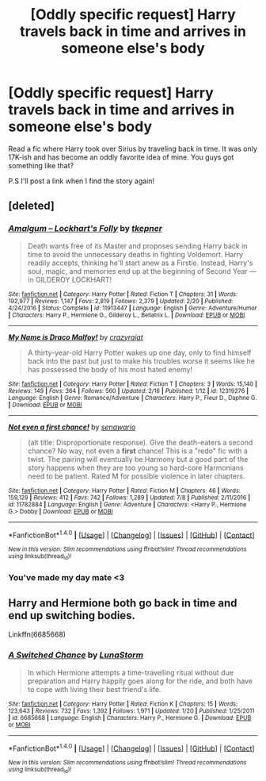 #+TITLE: [Oddly specific request] Harry travels back in time and arrives in someone else's body

* [Oddly specific request] Harry travels back in time and arrives in someone else's body
:PROPERTIES:
:Score: 4
:DateUnix: 1499966587.0
:DateShort: 2017-Jul-13
:END:
Read a fic where Harry took over Sirius by traveling back in time. It was only 17K-ish and has become an oddly favorite idea of mine. You guys got something like that?

P.S I'll post a link when I find the story again!


** [deleted]
:PROPERTIES:
:Score: 3
:DateUnix: 1499967032.0
:DateShort: 2017-Jul-13
:END:

*** [[http://www.fanfiction.net/s/11913447/1/][*/Amalgum -- Lockhart's Folly/*]] by [[https://www.fanfiction.net/u/5362799/tkepner][/tkepner/]]

#+begin_quote
  Death wants free of its Master and proposes sending Harry back in time to avoid the unnecessary deaths in fighting Voldemort. Harry readily accepts, thinking he'll start anew as a Firstie. Instead, Harry's soul, magic, and memories end up at the beginning of Second Year --- in GILDEROY LOCKHART!
#+end_quote

^{/Site/: [[http://www.fanfiction.net/][fanfiction.net]] *|* /Category/: Harry Potter *|* /Rated/: Fiction T *|* /Chapters/: 31 *|* /Words/: 192,977 *|* /Reviews/: 1,147 *|* /Favs/: 2,819 *|* /Follows/: 2,379 *|* /Updated/: 2/20 *|* /Published/: 4/24/2016 *|* /Status/: Complete *|* /id/: 11913447 *|* /Language/: English *|* /Genre/: Adventure/Humor *|* /Characters/: Harry P., Hermione G., Gilderoy L., Bellatrix L. *|* /Download/: [[http://www.ff2ebook.com/old/ffn-bot/index.php?id=11913447&source=ff&filetype=epub][EPUB]] or [[http://www.ff2ebook.com/old/ffn-bot/index.php?id=11913447&source=ff&filetype=mobi][MOBI]]}

--------------

[[http://www.fanfiction.net/s/12319276/1/][*/My Name is Draco Malfoy!/*]] by [[https://www.fanfiction.net/u/5582640/crazyrajat][/crazyrajat/]]

#+begin_quote
  A thirty-year-old Harry Potter wakes up one day, only to find himself back into the past but just to make his troubles worse it seems like he has possessed the body of his most hated enemy!
#+end_quote

^{/Site/: [[http://www.fanfiction.net/][fanfiction.net]] *|* /Category/: Harry Potter *|* /Rated/: Fiction T *|* /Chapters/: 3 *|* /Words/: 15,140 *|* /Reviews/: 149 *|* /Favs/: 364 *|* /Follows/: 560 *|* /Updated/: 2/16 *|* /Published/: 1/12 *|* /id/: 12319276 *|* /Language/: English *|* /Genre/: Romance/Adventure *|* /Characters/: Harry P., Fleur D., Daphne G. *|* /Download/: [[http://www.ff2ebook.com/old/ffn-bot/index.php?id=12319276&source=ff&filetype=epub][EPUB]] or [[http://www.ff2ebook.com/old/ffn-bot/index.php?id=12319276&source=ff&filetype=mobi][MOBI]]}

--------------

[[http://www.fanfiction.net/s/11782884/1/][*/Not even a first chance!/*]] by [[https://www.fanfiction.net/u/1780644/senawario][/senawario/]]

#+begin_quote
  (alt title: Disproportionate response). Give the death-eaters a second chance? No way, not even a *first* chance! This is a "redo" fic with a twist. The pairing will eventually be Harmony but a good part of the story happens when they are too young so hard-core Harmonians need to be patient. Rated M for possible violence in later chapters.
#+end_quote

^{/Site/: [[http://www.fanfiction.net/][fanfiction.net]] *|* /Category/: Harry Potter *|* /Rated/: Fiction M *|* /Chapters/: 46 *|* /Words/: 159,129 *|* /Reviews/: 412 *|* /Favs/: 742 *|* /Follows/: 1,289 *|* /Updated/: 7/8 *|* /Published/: 2/11/2016 *|* /id/: 11782884 *|* /Language/: English *|* /Genre/: Adventure *|* /Characters/: <Harry P., Hermione G.> Dobby *|* /Download/: [[http://www.ff2ebook.com/old/ffn-bot/index.php?id=11782884&source=ff&filetype=epub][EPUB]] or [[http://www.ff2ebook.com/old/ffn-bot/index.php?id=11782884&source=ff&filetype=mobi][MOBI]]}

--------------

*FanfictionBot*^{1.4.0} *|* [[[https://github.com/tusing/reddit-ffn-bot/wiki/Usage][Usage]]] | [[[https://github.com/tusing/reddit-ffn-bot/wiki/Changelog][Changelog]]] | [[[https://github.com/tusing/reddit-ffn-bot/issues/][Issues]]] | [[[https://github.com/tusing/reddit-ffn-bot/][GitHub]]] | [[[https://www.reddit.com/message/compose?to=tusing][Contact]]]

^{/New in this version: Slim recommendations using/ ffnbot!slim! /Thread recommendations using/ linksub(thread_id)!}
:PROPERTIES:
:Author: FanfictionBot
:Score: 1
:DateUnix: 1499967050.0
:DateShort: 2017-Jul-13
:END:


*** You've made my day mate <3
:PROPERTIES:
:Score: 1
:DateUnix: 1499967212.0
:DateShort: 2017-Jul-13
:END:


** Harry and Hermione both go back in time and end up switching bodies.

Linkffn(6685668)
:PROPERTIES:
:Author: Werefoxz
:Score: 1
:DateUnix: 1500061348.0
:DateShort: 2017-Jul-15
:END:

*** [[http://www.fanfiction.net/s/6685668/1/][*/A Switched Chance/*]] by [[https://www.fanfiction.net/u/2257366/LunaStorm][/LunaStorm/]]

#+begin_quote
  In which Hermione attempts a time-travelling ritual without due preparation and Harry happily goes along for the ride, and both have to cope with living their best friend's life.
#+end_quote

^{/Site/: [[http://www.fanfiction.net/][fanfiction.net]] *|* /Category/: Harry Potter *|* /Rated/: Fiction K *|* /Chapters/: 15 *|* /Words/: 123,643 *|* /Reviews/: 732 *|* /Favs/: 1,392 *|* /Follows/: 1,971 *|* /Updated/: 1/20 *|* /Published/: 1/25/2011 *|* /id/: 6685668 *|* /Language/: English *|* /Characters/: Harry P., Hermione G. *|* /Download/: [[http://www.ff2ebook.com/old/ffn-bot/index.php?id=6685668&source=ff&filetype=epub][EPUB]] or [[http://www.ff2ebook.com/old/ffn-bot/index.php?id=6685668&source=ff&filetype=mobi][MOBI]]}

--------------

*FanfictionBot*^{1.4.0} *|* [[[https://github.com/tusing/reddit-ffn-bot/wiki/Usage][Usage]]] | [[[https://github.com/tusing/reddit-ffn-bot/wiki/Changelog][Changelog]]] | [[[https://github.com/tusing/reddit-ffn-bot/issues/][Issues]]] | [[[https://github.com/tusing/reddit-ffn-bot/][GitHub]]] | [[[https://www.reddit.com/message/compose?to=tusing][Contact]]]

^{/New in this version: Slim recommendations using/ ffnbot!slim! /Thread recommendations using/ linksub(thread_id)!}
:PROPERTIES:
:Author: FanfictionBot
:Score: 1
:DateUnix: 1500061389.0
:DateShort: 2017-Jul-15
:END:

